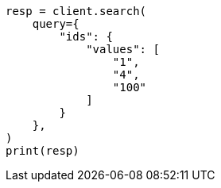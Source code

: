 // This file is autogenerated, DO NOT EDIT
// query-dsl/ids-query.asciidoc:13

[source, python]
----
resp = client.search(
    query={
        "ids": {
            "values": [
                "1",
                "4",
                "100"
            ]
        }
    },
)
print(resp)
----
